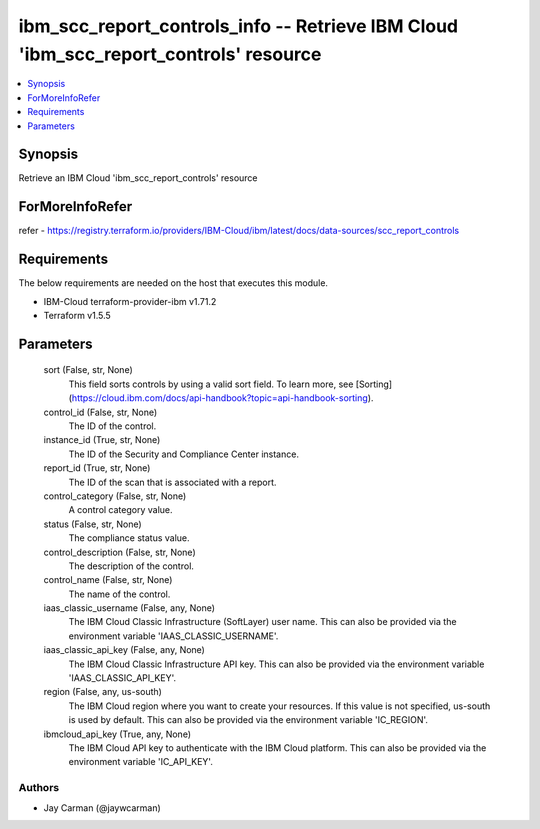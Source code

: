 
ibm_scc_report_controls_info -- Retrieve IBM Cloud 'ibm_scc_report_controls' resource
=====================================================================================

.. contents::
   :local:
   :depth: 1


Synopsis
--------

Retrieve an IBM Cloud 'ibm_scc_report_controls' resource


ForMoreInfoRefer
----------------
refer - https://registry.terraform.io/providers/IBM-Cloud/ibm/latest/docs/data-sources/scc_report_controls

Requirements
------------
The below requirements are needed on the host that executes this module.

- IBM-Cloud terraform-provider-ibm v1.71.2
- Terraform v1.5.5



Parameters
----------

  sort (False, str, None)
    This field sorts controls by using a valid sort field. To learn more, see [Sorting](https://cloud.ibm.com/docs/api-handbook?topic=api-handbook-sorting).


  control_id (False, str, None)
    The ID of the control.


  instance_id (True, str, None)
    The ID of the Security and Compliance Center instance.


  report_id (True, str, None)
    The ID of the scan that is associated with a report.


  control_category (False, str, None)
    A control category value.


  status (False, str, None)
    The compliance status value.


  control_description (False, str, None)
    The description of the control.


  control_name (False, str, None)
    The name of the control.


  iaas_classic_username (False, any, None)
    The IBM Cloud Classic Infrastructure (SoftLayer) user name. This can also be provided via the environment variable 'IAAS_CLASSIC_USERNAME'.


  iaas_classic_api_key (False, any, None)
    The IBM Cloud Classic Infrastructure API key. This can also be provided via the environment variable 'IAAS_CLASSIC_API_KEY'.


  region (False, any, us-south)
    The IBM Cloud region where you want to create your resources. If this value is not specified, us-south is used by default. This can also be provided via the environment variable 'IC_REGION'.


  ibmcloud_api_key (True, any, None)
    The IBM Cloud API key to authenticate with the IBM Cloud platform. This can also be provided via the environment variable 'IC_API_KEY'.













Authors
~~~~~~~

- Jay Carman (@jaywcarman)

